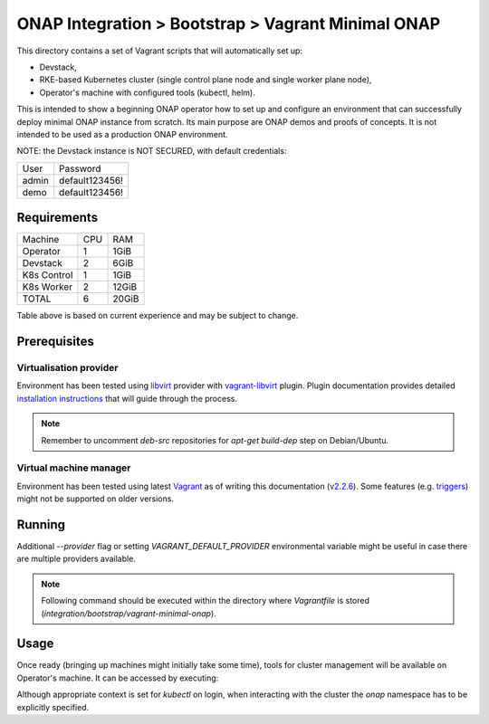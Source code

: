 =====================================================
 ONAP Integration > Bootstrap > Vagrant Minimal ONAP
=====================================================

This directory contains a set of Vagrant scripts that will automatically set up:

- Devstack,
- RKE-based Kubernetes cluster (single control plane node and single worker plane node),
- Operator's machine with configured tools (kubectl, helm).

This is intended to show a beginning ONAP operator how to set up and configure an environment that
can successfully deploy minimal ONAP instance from scratch. Its main purpose are ONAP demos and
proofs of concepts. It is not intended to be used as a production ONAP environment.

NOTE: the Devstack instance is NOT SECURED, with default credentials:

+-------+----------------+
| User  | Password       |
+-------+----------------+
| admin | default123456! |
+-------+----------------+
| demo  | default123456! |
+-------+----------------+


Requirements
------------

+-------------+-----+-------+
| Machine     | CPU |  RAM  |
+-------------+-----+-------+
| Operator    |  1  | 1GiB  |
+-------------+-----+-------+
| Devstack    |  2  | 6GiB  |
+-------------+-----+-------+
| K8s Control |  1  | 1GiB  |
+-------------+-----+-------+
| K8s Worker  |  2  | 12GiB |
+-------------+-----+-------+
| TOTAL       |  6  | 20GiB |
+-------------+-----+-------+

Table above is based on current experience and may be subject to change.


Prerequisites
-------------

Virtualisation provider
~~~~~~~~~~~~~~~~~~~~~~~

Environment has been tested using libvirt_ provider with vagrant-libvirt_ plugin. Plugin
documentation provides detailed `installation instructions`_ that will guide through the process.

.. note::
   Remember to uncomment `deb-src` repositories for `apt-get build-dep` step on Debian/Ubuntu.

.. _libvirt: https://libvirt.org
.. _vagrant-libvirt: https://github.com/vagrant-libvirt/vagrant-libvirt
.. _`installation instructions`: https://github.com/vagrant-libvirt/vagrant-libvirt#installation

Virtual machine manager
~~~~~~~~~~~~~~~~~~~~~~~

Environment has been tested using latest Vagrant_ as of writing this documentation (`v2.2.6`_). Some
features (e.g. triggers_) might not be supported on older versions.

.. _Vagrant: https://www.vagrantup.com/downloads.html
.. _`v2.2.6`: https://github.com/hashicorp/vagrant/blob/v2.2.6/CHANGELOG.md#226-october-14-2019
.. _triggers: https://www.vagrantup.com/docs/triggers/


Running
-------

Additional `--provider` flag or setting `VAGRANT_DEFAULT_PROVIDER` environmental variable might be
useful in case there are multiple providers available.

.. note::
   Following command should be executed within the directory where `Vagrantfile` is stored
   (`integration/bootstrap/vagrant-minimal-onap`).

.. code-block:: sh
   vagrant up --provider=libvirt


Usage
-----

Once ready (bringing up machines might initially take some time), tools for cluster management will
be available on Operator's machine. It can be accessed by executing:

.. code-block:: sh
   vagrant ssh operator

Although appropriate context is set for `kubectl` on login, when interacting with the cluster the
`onap` namespace has to be explicitly specified.

